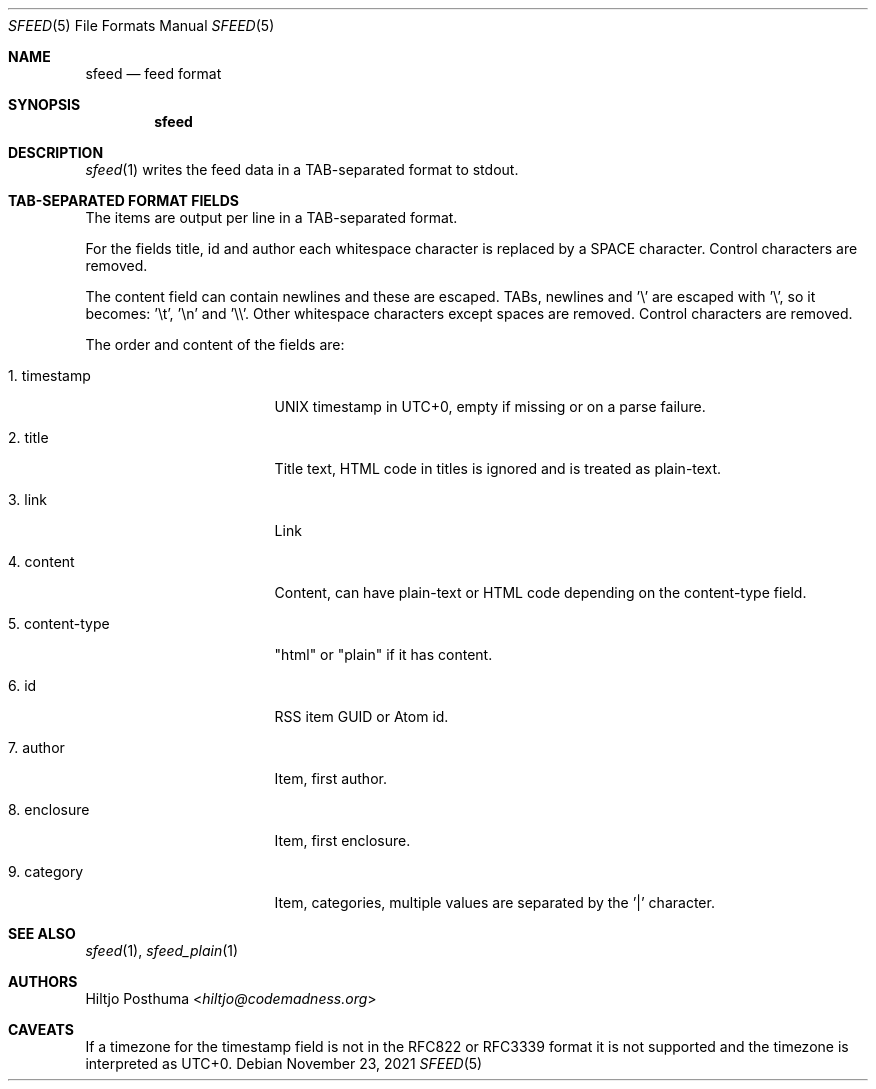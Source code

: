 .Dd November 23, 2021
.Dt SFEED 5
.Os
.Sh NAME
.Nm sfeed
.Nd feed format
.Sh SYNOPSIS
.Nm
.Sh DESCRIPTION
.Xr sfeed 1
writes the feed data in a TAB-separated format to stdout.
.Sh TAB-SEPARATED FORMAT FIELDS
The items are output per line in a TAB-separated format.
.Pp
For the fields title, id and author each whitespace character is replaced by a
SPACE character.
Control characters are removed.
.Pp
The content field can contain newlines and these are escaped.
TABs, newlines and '\e' are escaped with '\e', so it becomes: '\et', '\en'
and '\e\e'.
Other whitespace characters except spaces are removed.
Control characters are removed.
.Pp
The order and content of the fields are:
.Bl -tag -width 15n
.It 1. timestamp
UNIX timestamp in UTC+0, empty if missing or on a parse failure.
.It 2. title
Title text, HTML code in titles is ignored and is treated as plain-text.
.It 3. link
Link
.It 4. content
Content, can have plain-text or HTML code depending on the content-type field.
.It 5. content-type
"html" or "plain" if it has content.
.It 6. id
RSS item GUID or Atom id.
.It 7. author
Item, first author.
.It 8. enclosure
Item, first enclosure.
.It 9. category
Item, categories, multiple values are separated by the '|' character.
.El
.Sh SEE ALSO
.Xr sfeed 1 ,
.Xr sfeed_plain 1
.Sh AUTHORS
.An Hiltjo Posthuma Aq Mt hiltjo@codemadness.org
.Sh CAVEATS
If a timezone for the timestamp field is not in the RFC822 or RFC3339 format it
is not supported and the timezone is interpreted as UTC+0.
